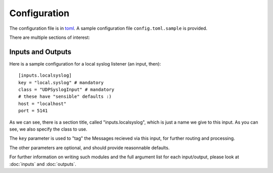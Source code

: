 Configuration
=============

The configuration file is in `toml`_. A sample configuration file ``config.toml.sample`` is provided.

There are multiple sections of interest:

.. _`toml`: https://github.com/toml-lang/toml

Inputs and Outputs
~~~~~~~~~~~~~~~~~~

Here is a sample configuration for a local syslog listener (an input, then)::

    [inputs.localsyslog]
    key = "local.syslog" # mandatory
    class = "UDPSyslogInput" # mandatory
    # these have "sensible" defaults :)
    host = "localhost"
    port = 5141

As we can see, there is a section title, called "inputs.localsyslog", which is just a name we give to this input. As you can see, we also specify the class to use.

The ``key`` parameter is used to "tag" the Messages recieved via this input, for further routing and processing.

The other parameters are optional, and should provide reasonnable defaults.

For further information on writing such modules and the full argument list for each input/output, please look at :doc:`inputs` and :doc:`outputs`.



